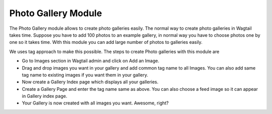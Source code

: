 Photo Gallery Module
====================

The Photo Gallery module allows to create photo galleries easily. The normal way to create photo galleries in Wagtail takes time. Suppose you have to add 100 photos to an example gallery, in normal way you have to choose photos one by one so it takes time. With this module you can add large number of photos to galleries easily. 

We uses tag approach to make this possible. The steps to create Photo galleries with this module are 

* Go to Images section in Wagtail admin and click on Add an Image.

* Drag and drop images you want in your gallery and add common tag name to all Images. You can also add same tag name to existing images if you want them in your gallery.

* Now create a Gallery Index page which displays all your galleries.

* Create a Gallery Page and enter the tag name same as above. You can also choose a feed image so it can appear in Gallery index page.

* Your Gallery is now created with all images you want. Awesome, right?